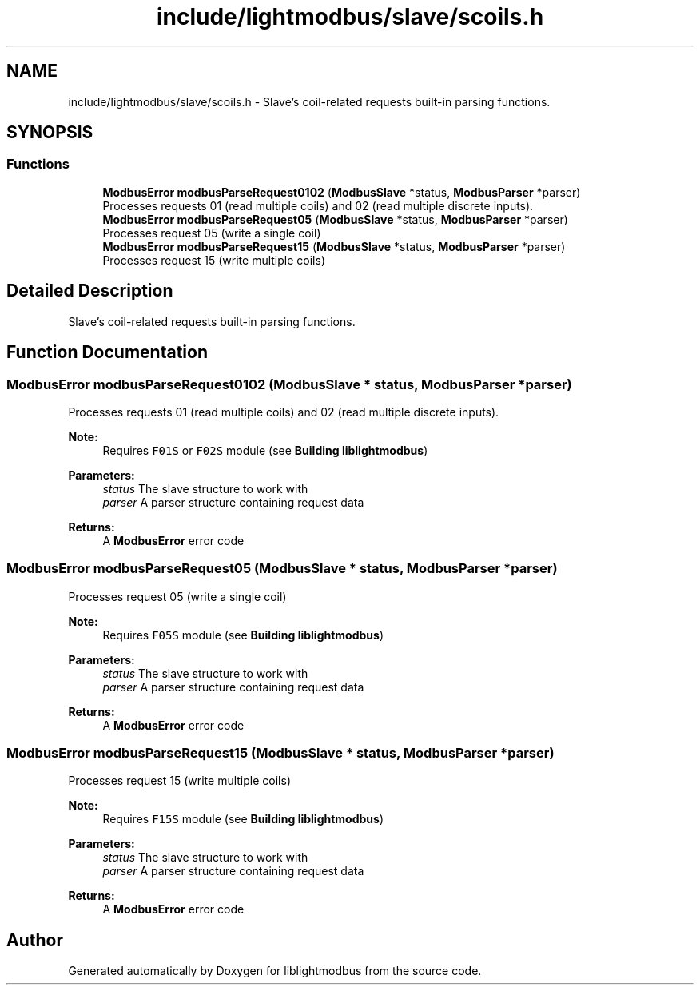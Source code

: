 .TH "include/lightmodbus/slave/scoils.h" 3 "Sun Sep 2 2018" "Version 2.0" "liblightmodbus" \" -*- nroff -*-
.ad l
.nh
.SH NAME
include/lightmodbus/slave/scoils.h \- Slave's coil-related requests built-in parsing functions\&.  

.SH SYNOPSIS
.br
.PP
.SS "Functions"

.in +1c
.ti -1c
.RI "\fBModbusError\fP \fBmodbusParseRequest0102\fP (\fBModbusSlave\fP *status, \fBModbusParser\fP *parser)"
.br
.RI "Processes requests 01 (read multiple coils) and 02 (read multiple discrete inputs)\&. "
.ti -1c
.RI "\fBModbusError\fP \fBmodbusParseRequest05\fP (\fBModbusSlave\fP *status, \fBModbusParser\fP *parser)"
.br
.RI "Processes request 05 (write a single coil) "
.ti -1c
.RI "\fBModbusError\fP \fBmodbusParseRequest15\fP (\fBModbusSlave\fP *status, \fBModbusParser\fP *parser)"
.br
.RI "Processes request 15 (write multiple coils) "
.in -1c
.SH "Detailed Description"
.PP 
Slave's coil-related requests built-in parsing functions\&. 


.SH "Function Documentation"
.PP 
.SS "\fBModbusError\fP modbusParseRequest0102 (\fBModbusSlave\fP * status, \fBModbusParser\fP * parser)"

.PP
Processes requests 01 (read multiple coils) and 02 (read multiple discrete inputs)\&. 
.PP
\fBNote:\fP
.RS 4
Requires \fCF01S\fP or \fCF02S\fP module (see \fBBuilding liblightmodbus\fP) 
.RE
.PP
\fBParameters:\fP
.RS 4
\fIstatus\fP The slave structure to work with 
.br
\fIparser\fP A parser structure containing request data 
.RE
.PP
\fBReturns:\fP
.RS 4
A \fBModbusError\fP error code 
.RE
.PP

.SS "\fBModbusError\fP modbusParseRequest05 (\fBModbusSlave\fP * status, \fBModbusParser\fP * parser)"

.PP
Processes request 05 (write a single coil) 
.PP
\fBNote:\fP
.RS 4
Requires \fCF05S\fP module (see \fBBuilding liblightmodbus\fP) 
.RE
.PP
\fBParameters:\fP
.RS 4
\fIstatus\fP The slave structure to work with 
.br
\fIparser\fP A parser structure containing request data 
.RE
.PP
\fBReturns:\fP
.RS 4
A \fBModbusError\fP error code 
.RE
.PP

.SS "\fBModbusError\fP modbusParseRequest15 (\fBModbusSlave\fP * status, \fBModbusParser\fP * parser)"

.PP
Processes request 15 (write multiple coils) 
.PP
\fBNote:\fP
.RS 4
Requires \fCF15S\fP module (see \fBBuilding liblightmodbus\fP) 
.RE
.PP
\fBParameters:\fP
.RS 4
\fIstatus\fP The slave structure to work with 
.br
\fIparser\fP A parser structure containing request data 
.RE
.PP
\fBReturns:\fP
.RS 4
A \fBModbusError\fP error code 
.RE
.PP

.SH "Author"
.PP 
Generated automatically by Doxygen for liblightmodbus from the source code\&.
